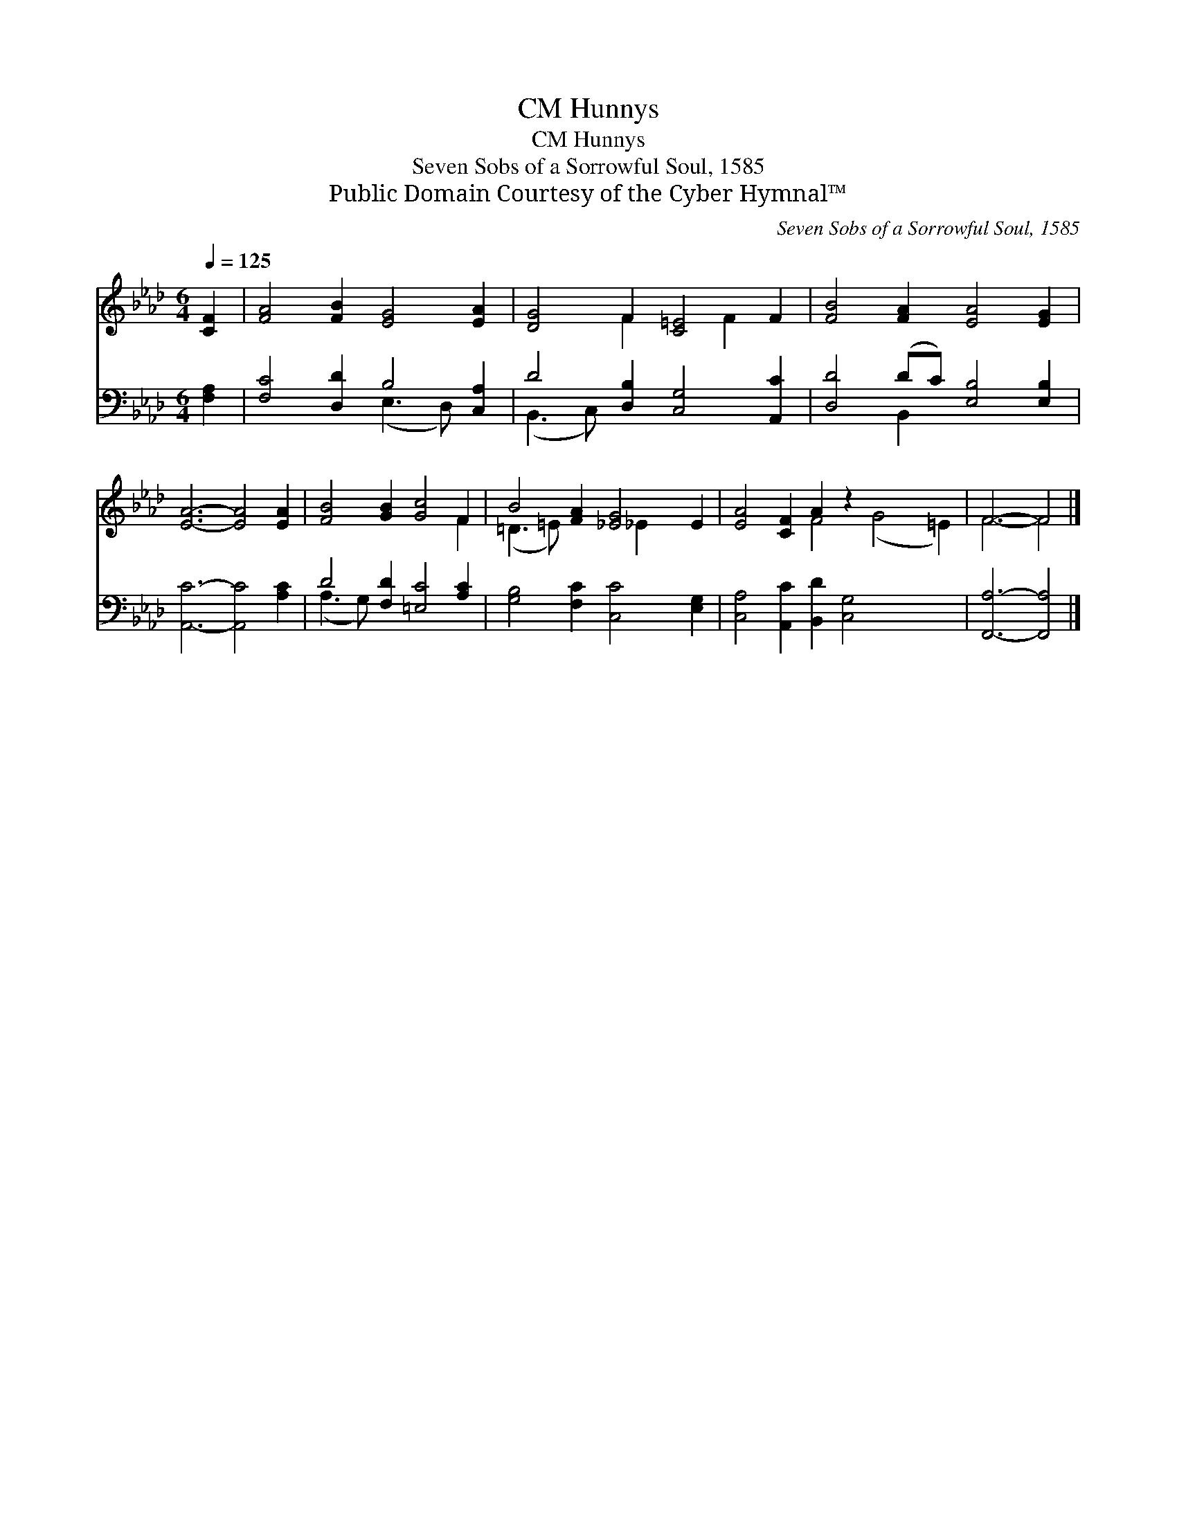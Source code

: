 X:1
T:Hunnys, CM
T:Hunnys, CM
T:Seven Sobs of a Sorrowful Soul, 1585
T:Public Domain Courtesy of the Cyber Hymnal™
C:Seven Sobs of a Sorrowful Soul, 1585
Z:Public Domain
Z:Courtesy of the Cyber Hymnal™
%%score ( 1 2 ) ( 3 4 )
L:1/8
Q:1/4=125
M:6/4
K:Ab
V:1 treble 
V:2 treble 
V:3 bass 
V:4 bass 
V:1
 [CF]2 | [FA]4 [FB]2 [EG]4 [EA]2 | [DG]4 F2 [C=E]4 F2 | [FB]4 [FA]2 [EA]4 [EG]2 | %4
 [EA]6- [EA]4 [EA]2 | [FB]4 [GB]2 [Gc]4 F2 | B4 [FA]2 [_EG]4 E2 | [EA]4 [CF]2 A2 z2 x6 | F6- F4 |] %9
V:2
 x2 | x12 | x4 F2 x2 F2 x2 | x12 | x12 | x10 F2 | (=D3 =E) x3 _E2 x3 | x6 F4 (G4 =E2) | F6- F4 |] %9
V:3
 [F,A,]2 | [F,C]4 [D,D]2 B,4 [C,A,]2 | D4 [D,B,]2 [C,G,]4 [A,,C]2 | [D,D]4 (DC) [E,B,]4 [E,B,]2 | %4
 [A,,C]6- [A,,C]4 [A,C]2 | D4 [F,D]2 [=E,C]4 [A,C]2 | [G,B,]4 [F,C]2 [C,C]4 [E,G,]2 | %7
 [C,A,]4 [A,,C]2 [B,,D]2 [C,G,]4 x4 | [F,,A,]6- [F,,A,]4 |] %9
V:4
 x2 | x6 (E,3 D,) x2 | (B,,3 C,) x8 | x4 B,,2 x6 | x12 | (A,3 G,) x8 | x12 | x16 | x10 |] %9

